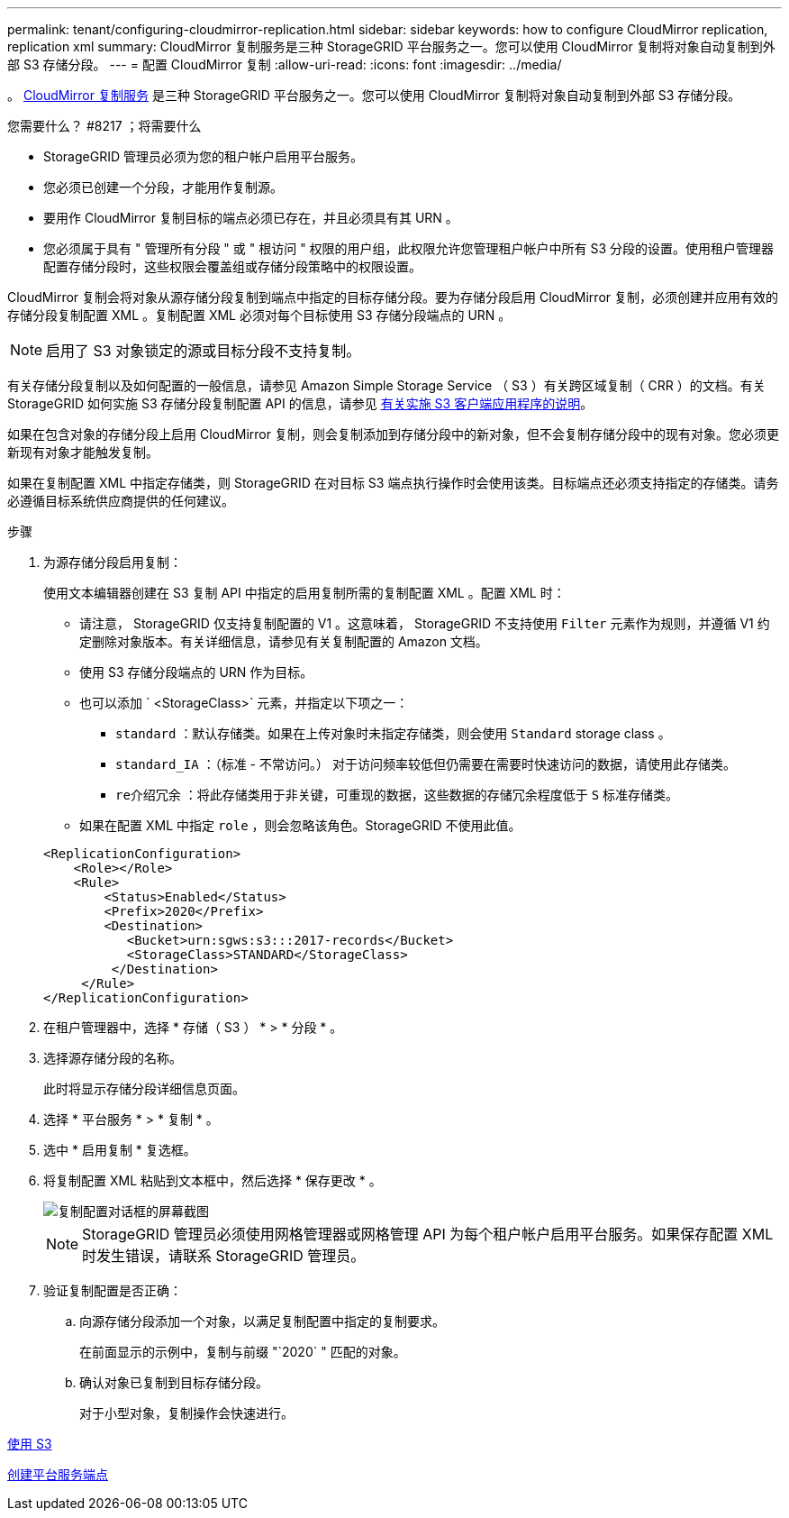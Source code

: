 ---
permalink: tenant/configuring-cloudmirror-replication.html 
sidebar: sidebar 
keywords: how to configure CloudMirror replication, replication xml 
summary: CloudMirror 复制服务是三种 StorageGRID 平台服务之一。您可以使用 CloudMirror 复制将对象自动复制到外部 S3 存储分段。 
---
= 配置 CloudMirror 复制
:allow-uri-read: 
:icons: font
:imagesdir: ../media/


[role="lead"]
。 xref:understanding-cloudmirror-replication-service.adoc[CloudMirror 复制服务] 是三种 StorageGRID 平台服务之一。您可以使用 CloudMirror 复制将对象自动复制到外部 S3 存储分段。

.您需要什么？ #8217 ；将需要什么
* StorageGRID 管理员必须为您的租户帐户启用平台服务。
* 您必须已创建一个分段，才能用作复制源。
* 要用作 CloudMirror 复制目标的端点必须已存在，并且必须具有其 URN 。
* 您必须属于具有 " 管理所有分段 " 或 " 根访问 " 权限的用户组，此权限允许您管理租户帐户中所有 S3 分段的设置。使用租户管理器配置存储分段时，这些权限会覆盖组或存储分段策略中的权限设置。


CloudMirror 复制会将对象从源存储分段复制到端点中指定的目标存储分段。要为存储分段启用 CloudMirror 复制，必须创建并应用有效的存储分段复制配置 XML 。复制配置 XML 必须对每个目标使用 S3 存储分段端点的 URN 。


NOTE: 启用了 S3 对象锁定的源或目标分段不支持复制。

有关存储分段复制以及如何配置的一般信息，请参见 Amazon Simple Storage Service （ S3 ）有关跨区域复制（ CRR ）的文档。有关 StorageGRID 如何实施 S3 存储分段复制配置 API 的信息，请参见 xref:../s3/index.adoc[有关实施 S3 客户端应用程序的说明]。

如果在包含对象的存储分段上启用 CloudMirror 复制，则会复制添加到存储分段中的新对象，但不会复制存储分段中的现有对象。您必须更新现有对象才能触发复制。

如果在复制配置 XML 中指定存储类，则 StorageGRID 在对目标 S3 端点执行操作时会使用该类。目标端点还必须支持指定的存储类。请务必遵循目标系统供应商提供的任何建议。

.步骤
. 为源存储分段启用复制：
+
使用文本编辑器创建在 S3 复制 API 中指定的启用复制所需的复制配置 XML 。配置 XML 时：

+
** 请注意， StorageGRID 仅支持复制配置的 V1 。这意味着， StorageGRID 不支持使用 `Filter` 元素作为规则，并遵循 V1 约定删除对象版本。有关详细信息，请参见有关复制配置的 Amazon 文档。
** 使用 S3 存储分段端点的 URN 作为目标。
** 也可以添加 ` <StorageClass>` 元素，并指定以下项之一：
+
*** `standard` ：默认存储类。如果在上传对象时未指定存储类，则会使用 `Standard` storage class 。
*** `standard_IA` ：（标准 - 不常访问。） 对于访问频率较低但仍需要在需要时快速访问的数据，请使用此存储类。
*** `re介绍冗余` ：将此存储类用于非关键，可重现的数据，这些数据的存储冗余程度低于 `S` 标准存储类。


** 如果在配置 XML 中指定 `role` ，则会忽略该角色。StorageGRID 不使用此值。


+
[listing]
----
<ReplicationConfiguration>
    <Role></Role>
    <Rule>
        <Status>Enabled</Status>
        <Prefix>2020</Prefix>
        <Destination>
           <Bucket>urn:sgws:s3:::2017-records</Bucket>
           <StorageClass>STANDARD</StorageClass>
         </Destination>
     </Rule>
</ReplicationConfiguration>
----
. 在租户管理器中，选择 * 存储（ S3 ） * > * 分段 * 。
. 选择源存储分段的名称。
+
此时将显示存储分段详细信息页面。

. 选择 * 平台服务 * > * 复制 * 。
. 选中 * 启用复制 * 复选框。
. 将复制配置 XML 粘贴到文本框中，然后选择 * 保存更改 * 。
+
image::../media/tenant_bucket_replication_configuration.png[复制配置对话框的屏幕截图]

+

NOTE: StorageGRID 管理员必须使用网格管理器或网格管理 API 为每个租户帐户启用平台服务。如果保存配置 XML 时发生错误，请联系 StorageGRID 管理员。

. 验证复制配置是否正确：
+
.. 向源存储分段添加一个对象，以满足复制配置中指定的复制要求。
+
在前面显示的示例中，复制与前缀 "`2020` " 匹配的对象。

.. 确认对象已复制到目标存储分段。
+
对于小型对象，复制操作会快速进行。





xref:../s3/index.adoc[使用 S3]

xref:creating-platform-services-endpoint.adoc[创建平台服务端点]
